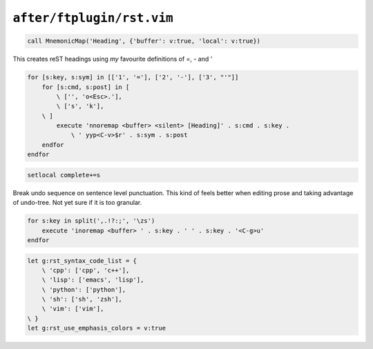 ``after/ftplugin/rst.vim``
==========================

.. code-block:: vim

    call MnemonicMap('Heading', {'buffer': v:true, 'local': v:true})

This creates reST headings using *my* favourite definitions of =, - and '

.. code-block:: vim

    for [s:key, s:sym] in [['1', '='], ['2', '-'], ['3', "'"]]
        for [s:cmd, s:post] in [
            \ ['', 'o<Esc>.'],
            \ ['s', 'k'],
        \ ]
            execute 'nnoremap <buffer> <silent> [Heading]' . s:cmd . s:key .
                \ ' yyp<C-v>$r' . s:sym . s:post
        endfor
    endfor

.. code-block:: vim

    setlocal complete+=s

Break undo sequence on sentence level punctuation.  This kind of feels better
when editing prose and taking advantage of undo-tree.  Not yet sure if it is
too granular.

.. code-block:: vim

    for s:key in split(',.!?:;', '\zs')
        execute 'inoremap <buffer> ' . s:key . ' ' . s:key . '<C-g>u'
    endfor

.. code-block:: vim

    let g:rst_syntax_code_list = {
        \ 'cpp': ['cpp', 'c++'],
        \ 'lisp': ['emacs', 'lisp'],
        \ 'python': ['python'],
        \ 'sh': ['sh', 'zsh'],
        \ 'vim': ['vim'],
    \ }
    let g:rst_use_emphasis_colors = v:true
